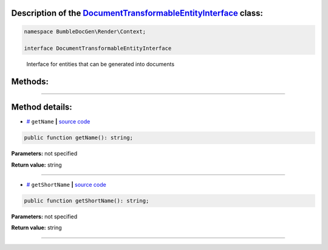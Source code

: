 .. raw:: html

  <embed><a href="/docs/readme.md">BumbleDocGen</a> <b>/</b> <a href="/docs/3.render/index.md">Render</a> <b>/</b> <a href="/docs/3.render/6_classmap/index.rst">Render class map</a> <b>/</b> DocumentTransformableEntityInterface<hr></embed>


Description of the `DocumentTransformableEntityInterface </BumbleDocGen/Render/Context/DocumentTransformableEntityInterface.php>`_ class:
-----------------------






.. code-block:: php

    namespace BumbleDocGen\Render\Context;

    interface DocumentTransformableEntityInterface


..

        Interface for entities that can be generated into documents







Methods:
-----------------------



.. raw:: html

  <ol>
                <li><a href="#mgetname">getName</a> </li>
                <li><a href="#mgetshortname">getShortName</a> </li>
        </ol>










--------------------




Method details:
-----------------------



.. _mgetname:

* `# <mgetname_>`_  ``getName``   **|** `source code </BumbleDocGen/Render/Context/DocumentTransformableEntityInterface.php#L12>`_
.. code-block:: php

        public function getName(): string;




**Parameters:** not specified


**Return value:** string

________

.. _mgetshortname:

* `# <mgetshortname_>`_  ``getShortName``   **|** `source code </BumbleDocGen/Render/Context/DocumentTransformableEntityInterface.php#L14>`_
.. code-block:: php

        public function getShortName(): string;




**Parameters:** not specified


**Return value:** string

________



